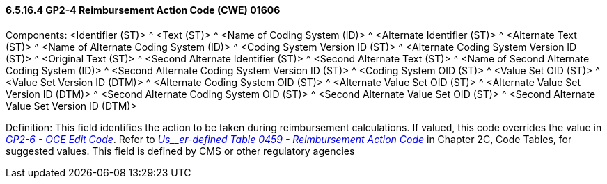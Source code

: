 ==== 6.5.16.4 GP2-4 Reimbursement Action Code (CWE) 01606

Components: <Identifier (ST)> ^ <Text (ST)> ^ <Name of Coding System (ID)> ^ <Alternate Identifier (ST)> ^ <Alternate Text (ST)> ^ <Name of Alternate Coding System (ID)> ^ <Coding System Version ID (ST)> ^ <Alternate Coding System Version ID (ST)> ^ <Original Text (ST)> ^ <Second Alternate Identifier (ST)> ^ <Second Alternate Text (ST)> ^ <Name of Second Alternate Coding System (ID)> ^ <Second Alternate Coding System Version ID (ST)> ^ <Coding System OID (ST)> ^ <Value Set OID (ST)> ^ <Value Set Version ID (DTM)> ^ <Alternate Coding System OID (ST)> ^ <Alternate Value Set OID (ST)> ^ <Alternate Value Set Version ID (DTM)> ^ <Second Alternate Coding System OID (ST)> ^ <Second Alternate Value Set OID (ST)> ^ <Second Alternate Value Set Version ID (DTM)>

Definition: This field identifies the action to be taken during reimbursement calculations. If valued, this code overrides the value in link:#gp2-6-oce-edit-code-cwe-01608[_GP2-6 - OCE Edit Code_]. Refer to file:///E:\V2\V29_CH02C_Tables.docx#HL70459[_Us__er-defined Table 0459 - Reimbursement Action Code_] in Chapter 2C, Code Tables, for suggested values. This field is defined by CMS or other regulatory agencies

